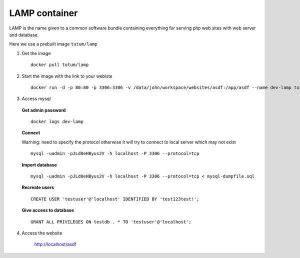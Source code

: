 LAMP container
---------------

LAMP is the name given to a common software bundle containing everything for serving php web sites with web server and database.

Here we use a prebuilt image ``tutum/lamp``

1. Get the image

  ::

    docker pull tutum/lamp

2. Start the image with the link to your webiste

  ::
  
    docker run -d -p 80:80 -p 3306:3306 -v /data/john/workspace/websites/asdf:/app/asdf --name dev-lamp tutum/lamp

3. Access mysql

  **Get admin password**

  ::
    
    docker logs dev-lamp

  **Connect**

  Warning: need to specify the protocol otherwise it will try to connect to local server which may not exist

  ::
    
    mysql -uadmin -pJLd8eHByus2V -h localhost -P 3306 --protocol=tcp

  **Import database**
  
  ::
  
    mysql -uadmin -pJLd8eHByus2V -h localhost -P 3306 --protocol=tcp < mysql-dumpfile.sql

  **Recreate users**

  ::
    
    CREATE USER 'testuser'@'localhost' IDENTIFIED BY 'test123test!';

  **Give access to database**

  ::
    
    GRANT ALL PRIVILEGES ON testdb . * TO 'testuser'@'localhost';

4. Access the website
  
    http://localhost/asdf